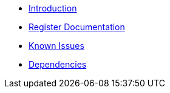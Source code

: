 * xref:intro.adoc[Introduction]
* xref:registers.adoc[Register Documentation]
* xref:known_issues.adoc[Known Issues]
* xref:dependencies.adoc[Dependencies]
